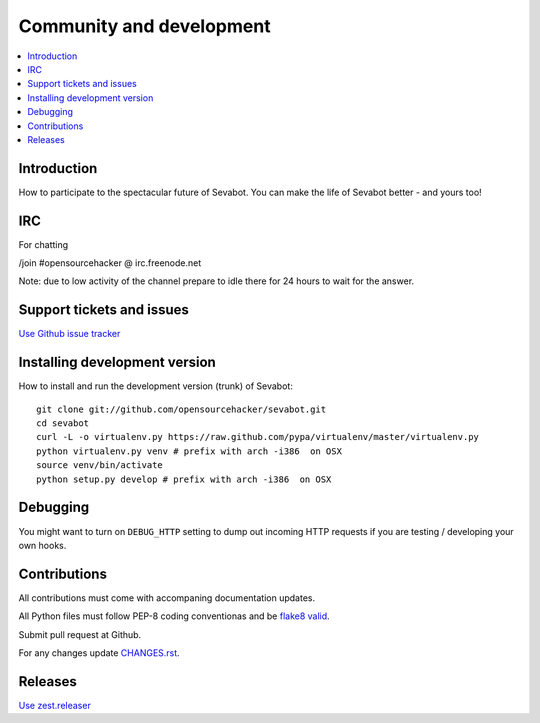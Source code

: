 ============================================================
Community and development
============================================================

.. contents:: :local:

Introduction
===============

How to participate to the spectacular future of Sevabot.
You can make the life of Sevabot better - and yours too!

IRC
====

For chatting

/join #opensourcehacker @ irc.freenode.net

Note: due to low activity of the channel prepare to idle there
for 24 hours to wait for the answer.

Support tickets and issues
=============================

`Use Github issue tracker <https://github.com/opensourcehacker/sevabot/issues>`_

Installing development version
==========================================================

How to install and run the development version (trunk) of Sevabot::

    git clone git://github.com/opensourcehacker/sevabot.git
    cd sevabot
    curl -L -o virtualenv.py https://raw.github.com/pypa/virtualenv/master/virtualenv.py
    python virtualenv.py venv # prefix with arch -i386  on OSX
    source venv/bin/activate
    python setup.py develop # prefix with arch -i386  on OSX

Debugging
===========

You might want to turn on ``DEBUG_HTTP`` setting to dump out incoming HTTP requests
if you are testing / developing your own hooks.

Contributions
==========================================================

All contributions must come with accompaning documentation updates.

All Python files must follow PEP-8 coding conventionas and be `flake8 valid <http://pypi.python.org/pypi/flake8/>`_.

Submit pull request at Github.

For any changes update `CHANGES.rst <https://github.com/opensourcehacker/sevabot/blob/master/CHANGES.rst>`_.


Releases
=========

`Use zest.releaser <http://opensourcehacker.com/2012/08/14/high-quality-automated-package-releases-for-python-with-zest-releaser/>`_
